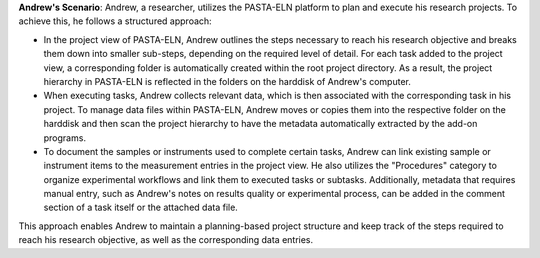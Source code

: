 .. _user_andrew:

.. raw:: html

   <div class="three-columns">
      <a href="index.html" class="back-button" style="flex: 1; height: 25px;"><b>&larr; Back</b></a>
      <div style="flex: 12;">
         <h2>User Story Andrew <br>Planning-Based Research</h2>
      </div>
   </div>

**Andrew's Scenario**: Andrew, a researcher, utilizes the PASTA-ELN platform to plan and execute his research projects. To achieve this, he follows a structured approach:

*   In the project view of PASTA-ELN, Andrew outlines the steps necessary to reach his research objective and breaks them down into smaller sub-steps, depending on the required level of detail. For each task added to the project view, a corresponding folder is automatically created within the root project directory. As a result, the project hierarchy in PASTA-ELN is reflected in the folders on the harddisk of Andrew's computer.
*   When executing tasks, Andrew collects relevant data, which is then associated with the corresponding task in his project. To manage data files within PASTA-ELN, Andrew moves or copies them into the respective folder on the harddisk and then scan the project hierarchy to have the metadata automatically extracted by the add-on programs.
*   To document the samples or instruments used to complete certain tasks, Andrew can link existing sample or instrument items to the measurement entries in the project view. He also utilizes the "Procedures" category to organize experimental workflows and link them to executed tasks or subtasks. Additionally, metadata that requires manual entry, such as Andrew's notes on results quality or experimental process, can be added in the comment section of a task itself or the attached data file.

This approach enables Andrew to maintain a planning-based project structure and keep track of the steps required to reach his research objective, as well as the corresponding data entries.

